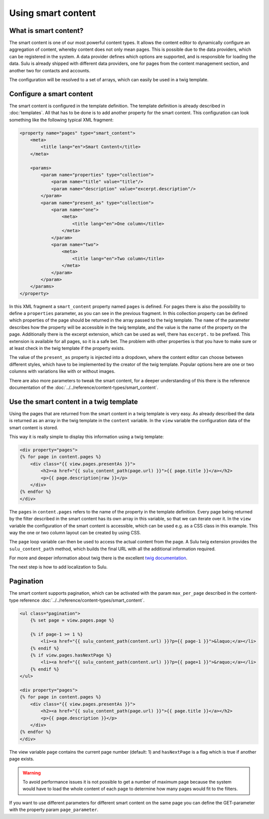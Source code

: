 Using smart content
===================

What is smart content?
----------------------

The smart content is one of our most powerful content types. It allows the
content editor to dynamically configure an aggregation of content, whereby
content does not only mean pages. This is possible due to the data providers,
which can be registered in the system. A data provider defines which options
are supported, and is responsible for loading the data. Sulu is already shipped
with different data providers, one for pages from the content management
section, and another two for contacts and accounts.

The configuration will be resolved to a set of arrays, which can easily be used
in a twig template.

Configure a smart content
-------------------------

The smart content is configured in the template definition. The template
definition is already described in :doc:`templates`. All that has to be
done is to add another property for the smart content. This configuration can
look something like the following typical XML fragment:

.. code-block:: xml

    <property name="pages" type="smart_content">
        <meta>
            <title lang="en">Smart Content</title>
        </meta>

        <params>
            <param name="properties" type="collection">
                <param name="title" value="title"/>
                <param name="description" value="excerpt.description"/>
            </param>
            <param name="present_as" type="collection">
                <param name="one">
                    <meta>
                        <title lang="en">One column</title>
                    </meta>
                </param>
                <param name="two">
                    <meta>
                        <title lang="en">Two column</title>
                    </meta>
                </param>
            </param>
        </params>
    </property>

In this XML fragment a ``smart_content`` property named ``pages`` is defined.
For pages there is also the possibility to define a ``properties`` parameter,
as you can see in the previous fragment. In this collection property can be
defined which properties of the page should be returned in the array passed to
the twig template. The ``name`` of the parameter describes how the property
will be accessible in the twig template, and the value is the name of the
property on the page. Additionally there is the excerpt extension, which can be
used as well, there has ``excerpt.`` to be prefixed. This extension is available
for all pages, so it is a safe bet. The problem with other properties is that
you have to make sure or at least check in the twig template if the property
exists.

The value of the ``present_as`` property is injected into a dropdown, where the
content editor can choose between different styles, which have to be
implemented by the creator of the twig template. Popular options here are one
or two columns with variations like with or without images.

There are also more parameters to tweak the smart content, for a deeper
understanding of this there is the reference documentation of the
:doc:`../../reference/content-types/smart_content`.

Use the smart content in a twig template
----------------------------------------

Using the pages that are returned from the smart content in a twig template is
very easy. As already described the data is returned as an array in the twig
template in the ``content`` variable. In the ``view`` variable the
configuration data of the smart content is stored.

This way it is really simple to display this information using a twig template:

.. code-block:: jinja

    <div property="pages">
    {% for page in content.pages %}
        <div class="{{ view.pages.presentAs }}">
            <h2><a href="{{ sulu_content_path(page.url) }}">{{ page.title }}</a></h2>
            <p>{{ page.description|raw }}</p>
        </div>
    {% endfor %}
    </div>

The ``pages`` in ``content.pages`` refers to the name of the property in the
template definition. Every page being returned by the filter described in the
smart content has its own array in this variable, so that we can iterate over
it. In the ``view`` variable the configuration of the smart content is
accessible, which can be used e.g. as a CSS class in this example. This way the
one or two column layout can be created by using CSS.

The ``page`` loop variable can then be used to access the actual content from
the page. A Sulu twig extension provides the ``sulu_content_path`` method,
which builds the final URL with all the additional information required.

For more and deeper information about twig there is the excellent `twig
documentation`_.

The next step is how to add localization to Sulu.

.. _`twig documentation`: http://twig.sensiolabs.org/documentation

Pagination
----------

The smart content supports pagination, which can be activated with the param
``max_per_page`` described in the content-type reference
:doc:`../../reference/content-types/smart_content`.

.. code-block:: jinja

    <ul class="pagination">
        {% set page = view.pages.page %}

        {% if page-1 >= 1 %}
            <li><a href="{{ sulu_content_path(content.url) }}?p={{ page-1 }}">&laquo;</a></li>
        {% endif %}
        {% if view.pages.hasNextPage %}
            <li><a href="{{ sulu_content_path(content.url) }}?p={{ page+1 }}">&raquo;</a></li>
        {% endif %}
    </ul>

    <div property="pages">
    {% for page in content.pages %}
        <div class="{{ view.pages.presentAs }}">
            <h2><a href="{{ sulu_content_path(page.url) }}">{{ page.title }}</a></h2>
            <p>{{ page.description }}</p>
        </div>
    {% endfor %}
    </div>

The view variable ``page`` contains the current page number (default: 1) and
``hasNextPage`` is a flag which is true if another page exists.

.. warning::
    To avoid performance issues it is not possible to get a number of maximum
    page because the system would have to load the whole content of each page
    to determine how many pages would fit to the filters.

If you want to use different parameters for different smart content on the same
page you can define the GET-parameter with the property param
``page_parameter``.

